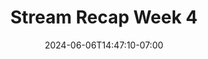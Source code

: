 #+TITLE: Stream Recap Week 4
#+DATE: 2024-06-06T14:47:10-07:00
#+DRAFT: false
#+DESCRIPTION:
#+TAGS[]:
#+KEYWORDS[]:
#+SLUG:
#+SUMMARY:
